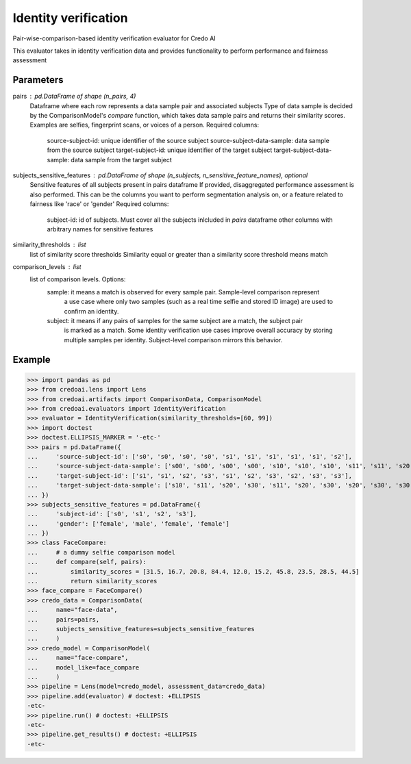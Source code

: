 
Identity verification
=====================


Pair-wise-comparison-based identity verification evaluator for Credo AI

This evaluator takes in identity verification data and
provides functionality to perform performance and fairness assessment

Parameters
----------
pairs : pd.DataFrame of shape (n_pairs, 4)
    Dataframe where each row represents a data sample pair and associated subjects
    Type of data sample is decided by the ComparisonModel's `compare` function, which takes
    data sample pairs and returns their similarity scores. Examples are selfies, fingerprint scans,
    or voices of a person.
    Required columns:
        source-subject-id: unique identifier of the source subject
        source-subject-data-sample: data sample from the source subject
        target-subject-id: unique identifier of the target subject
        target-subject-data-sample: data sample from the target subject
subjects_sensitive_features : pd.DataFrame of shape (n_subjects, n_sensitive_feature_names), optional
    Sensitive features of all subjects present in pairs dataframe
    If provided, disaggregated performance assessment is also performed.
    This can be the columns you want to perform segmentation analysis on, or
    a feature related to fairness like 'race' or 'gender'
    Required columns:
        subject-id: id of subjects. Must cover all the subjects inlcluded in `pairs` dataframe
        other columns with arbitrary names for sensitive features
similarity_thresholds : list
    list of similarity score thresholds
    Similarity equal or greater than a similarity score threshold means match
comparison_levels : list
    list of comparison levels. Options:
        sample: it means a match is observed for every sample pair. Sample-level comparison represent
            a use case where only two samples (such as a real time selfie and stored ID image) are
            used to confirm an identity.
        subject: it means if any pairs of samples for the same subject are a match, the subject pair
            is marked as a match. Some identity verification use cases improve overall accuracy by storing
            multiple samples per identity. Subject-level comparison mirrors this behavior.

Example
--------

>>> import pandas as pd
>>> from credoai.lens import Lens
>>> from credoai.artifacts import ComparisonData, ComparisonModel
>>> from credoai.evaluators import IdentityVerification
>>> evaluator = IdentityVerification(similarity_thresholds=[60, 99])
>>> import doctest
>>> doctest.ELLIPSIS_MARKER = '-etc-'
>>> pairs = pd.DataFrame({
...     'source-subject-id': ['s0', 's0', 's0', 's0', 's1', 's1', 's1', 's1', 's1', 's2'],
...     'source-subject-data-sample': ['s00', 's00', 's00', 's00', 's10', 's10', 's10', 's11', 's11', 's20'],
...     'target-subject-id': ['s1', 's1', 's2', 's3', 's1', 's2', 's3', 's2', 's3', 's3'],
...     'target-subject-data-sample': ['s10', 's11', 's20', 's30', 's11', 's20', 's30', 's20', 's30', 's30']
... })
>>> subjects_sensitive_features = pd.DataFrame({
...     'subject-id': ['s0', 's1', 's2', 's3'],
...     'gender': ['female', 'male', 'female', 'female']
... })
>>> class FaceCompare:
...     # a dummy selfie comparison model
...     def compare(self, pairs):
...         similarity_scores = [31.5, 16.7, 20.8, 84.4, 12.0, 15.2, 45.8, 23.5, 28.5, 44.5]
...         return similarity_scores
>>> face_compare = FaceCompare()
>>> credo_data = ComparisonData(
...     name="face-data",
...     pairs=pairs,
...     subjects_sensitive_features=subjects_sensitive_features
...     )
>>> credo_model = ComparisonModel(
...     name="face-compare",
...     model_like=face_compare
...     )
>>> pipeline = Lens(model=credo_model, assessment_data=credo_data)
>>> pipeline.add(evaluator) # doctest: +ELLIPSIS
-etc-
>>> pipeline.run() # doctest: +ELLIPSIS
-etc-
>>> pipeline.get_results() # doctest: +ELLIPSIS
-etc-

